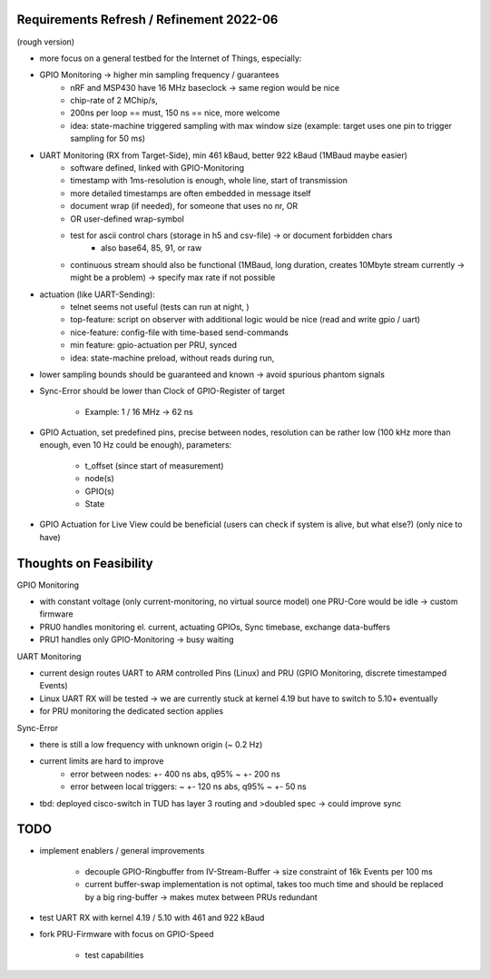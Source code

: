 Requirements Refresh / Refinement 2022-06
=========================================

(rough version)

- more focus on a general testbed for the Internet of Things, especially:
- GPIO Monitoring -> higher min sampling frequency / guarantees
	- nRF and MSP430 have 16 MHz baseclock -> same region would be nice
	- chip-rate of 2 MChip/s,
	- 200ns per loop == must, 150 ns == nice, more welcome
	- idea: state-machine triggered sampling with max window size (example: target uses one pin to trigger sampling for 50 ms)
- UART Monitoring (RX from Target-Side), min 461 kBaud, better 922 kBaud (1MBaud maybe easier)
	- software defined, linked with GPIO-Monitoring
	- timestamp with 1ms-resolution is enough, whole line, start of transmission
	- more detailed timestamps are often embedded in message itself
	- document wrap (if needed), for someone that uses no \n\r, OR
	- OR user-defined wrap-symbol
	- test for ascii control chars (storage in h5 and csv-file) -> or document forbidden chars
		- also base64, 85, 91, or raw
	- continuous stream should also be functional (1MBaud, long duration, creates 10Mbyte stream currently -> might be a problem) -> specify max rate if not possible
- actuation (like UART-Sending):
	- telnet seems not useful (tests can run at night, )
	- top-feature: script on observer with additional logic would be nice (read and write gpio / uart)
	- nice-feature: config-file with time-based send-commands
	- min feature: gpio-actuation per PRU, synced
	- idea: state-machine preload, without reads during run,
- lower sampling bounds should be guaranteed and known -> avoid spurious phantom signals
- Sync-Error should be lower than Clock of GPIO-Register of target

     - Example: 1 / 16 MHz -> 62 ns

- GPIO Actuation, set predefined pins, precise between nodes, resolution can be rather low (100 kHz more than enough, even 10 Hz could be enough), parameters:

    - t_offset (since start of measurement)
    - node(s)
    - GPIO(s)
    - State

- GPIO Actuation for Live View could be beneficial (users can check if system is alive, but what else?) (only nice to have)

Thoughts on Feasibility
=======================

GPIO Monitoring

- with constant voltage (only current-monitoring, no virtual source model) one PRU-Core would be idle -> custom firmware
- PRU0 handles monitoring el. current, actuating GPIOs, Sync timebase, exchange data-buffers
- PRU1 handles only GPIO-Monitoring -> busy waiting

UART Monitoring

- current design routes UART to ARM controlled Pins (Linux) and PRU (GPIO Monitoring, discrete timestamped Events)
- Linux UART RX will be tested -> we are currently stuck at kernel 4.19 but have to switch to 5.10+ eventually
- for PRU monitoring the dedicated section applies

Sync-Error

- there is still a low frequency with unknown origin (~ 0.2 Hz)
- current limits are hard to improve
    - error between nodes: +- 400 ns abs, q95% ~ +- 200 ns
    - error between local triggers: ~ +- 120 ns abs, q95% ~ +- 50 ns
- tbd: deployed cisco-switch in TUD has layer 3 routing and >doubled spec -> could improve sync

TODO
====

- implement enablers / general improvements

    - decouple GPIO-Ringbuffer from IV-Stream-Buffer -> size constraint of 16k Events per 100 ms
    - current buffer-swap implementation is not optimal, takes too much time and should be replaced by a big ring-buffer -> makes mutex between PRUs redundant

- test UART RX with kernel 4.19 / 5.10 with 461 and 922 kBaud
- fork PRU-Firmware with focus on GPIO-Speed

    - test capabilities

